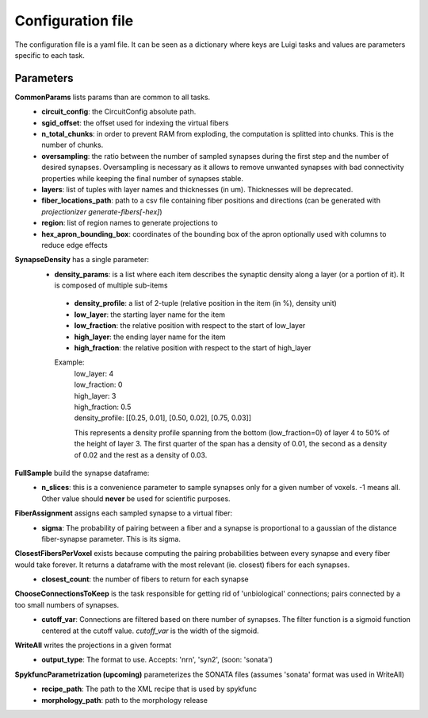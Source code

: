 Configuration file
==================
The configuration file is a yaml file. It can be seen as a dictionary where keys are Luigi tasks and values are parameters specific to each task.

Parameters
----------

**CommonParams** lists params than are common to all tasks.
 - **circuit_config**: the CircuitConfig absolute path.
 - **sgid_offset**: the offset used for indexing the virtual fibers
 - **n_total_chunks**: in order to prevent RAM from exploding, the computation is splitted into chunks. This is the number of chunks.
 - **oversampling**: the ratio between the number of sampled synapses during the first step and the number of desired synapses. Oversampling is necessary as it allows to remove unwanted synapses with bad connectivity properties while keeping the final number of synapses stable.
 - **layers**: list of tuples with layer names and thicknesses (in um). Thicknesses will be deprecated.
 - **fiber_locations_path**: path to a csv file containing fiber positions and directions (can be generated with `projectionizer generate-fibers[-hex]`)
 - **region**: list of region names to generate projections to
 - **hex_apron_bounding_box**: coordinates of the bounding box of the apron optionally used with columns to reduce edge effects

**SynapseDensity** has a single parameter:
 - **density_params**: is a list where each item describes the synaptic density along a layer (or a portion of it). It is composed of multiple sub-items
  - **density_profile**: a list of 2-tuple (relative position in the item (in %), density unit)
  - **low_layer**: the starting layer name for the item
  - **low_fraction**: the relative position with respect to the start of low_layer
  - **high_layer**: the ending layer name for the item
  - **high_fraction**: the relative position with respect to the start of high_layer

  Example:
    | low_layer: 4
    | low_fraction: 0
    | high_layer: 3
    | high_fraction: 0.5
    | density_profile: [[0.25, 0.01], [0.50, 0.02], [0.75, 0.03]]

    This represents a density profile spanning from the bottom (low_fraction=0) of layer 4 to 50% of the height of layer 3. The first quarter of the span has a density of 0.01, the second as a density of 0.02 and the rest as a density of 0.03.

**FullSample** build the synapse dataframe:
  - **n_slices**: this is a convenience parameter to sample synapses only for a given number of voxels. -1 means all. Other value should **never** be used for scientific purposes.

**FiberAssignment** assigns each sampled synapse to a virtual fiber:
  - **sigma**: The probability of pairing between a fiber and a synapse is proportional to a gaussian of the distance fiber-synapse parameter. This is its sigma.

**ClosestFibersPerVoxel** exists because computing the pairing probabilities between every synapse and every fiber would take forever. It returns a dataframe with the most relevant (ie. closest) fibers for each synapses.
  - **closest_count**: the number of fibers to return for each synapse

**ChooseConnectionsToKeep** is the task responsible for getting rid of 'unbiological' connections; pairs connected by a too small numbers of synapses.
  - **cutoff_var**: Connections are filtered based on there number of synapses. The filter function is a sigmoid function centered at the cutoff value. `cutoff_var` is the width of the sigmoid.

**WriteAll** writes the projections in a given format
  - **output_type**: The format to use. Accepts: 'nrn', 'syn2', (soon: 'sonata')

**SpykfuncParametrization (upcoming)** parameterizes the SONATA files (assumes 'sonata' format was used in WriteAll)
  - **recipe_path**: The path to the XML recipe that is used by spykfunc
  - **morphology_path**: path to the morphology release
